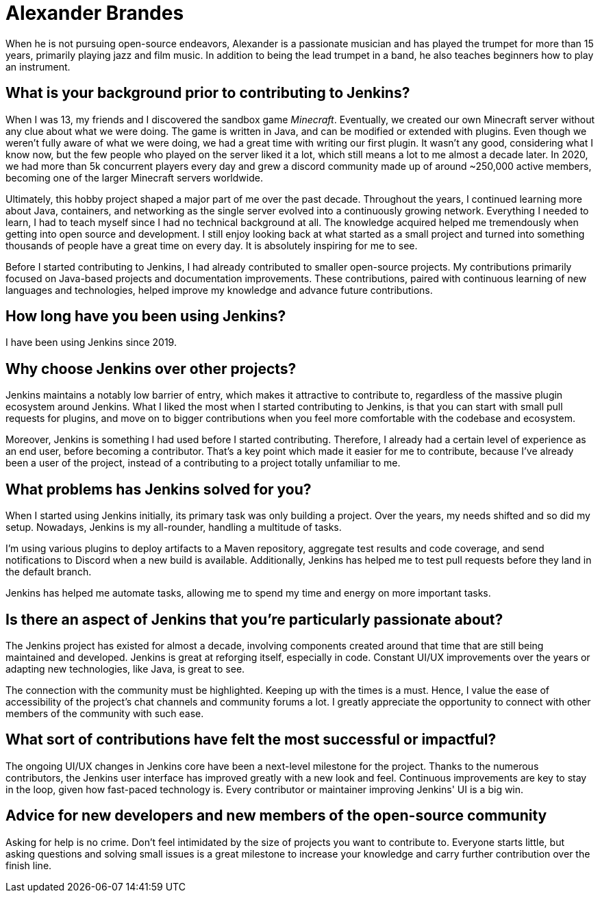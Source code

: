 = Alexander Brandes
:page-name: Alexander Brandes
:page-linkedin: 
:page-twitter: NotMyFault_OG
:page-github: NotMyFault
:page-email: 
:page-image: avatar/alexander-brandes.jpg
:page-pronouns: He/Him
:page-location: Kassel, Germany
:page-firstcommit: 2019
:page-featured: true
:page-intro: Alexander Brandes is an open-source contributor and maintainer and has served  on the Jenkins governance board. He has made contributions to multiple aspects of the Jenkins project including Jenkins core, multiple plugins, weekly and long term support releases, and the community.

When he is not pursuing open-source endeavors, Alexander is a passionate musician and has played the trumpet for more than 15 years, primarily playing jazz and film music. In addition to being the lead trumpet in a band, he also teaches beginners how to play an instrument.

== What is your background prior to contributing to Jenkins?

When I was 13, my friends and I discovered the sandbox game _Minecraft_.
Eventually, we created our own Minecraft server without any clue about what we were doing.
The game is written in Java, and can be modified or extended with plugins.
Even though we weren't fully aware of what we were doing, we had a great time with writing our first plugin.
It wasn't any good, considering what I know now, but the few people who played on the server liked it a lot, which still means a lot to me almost a decade later.
In 2020, we had more than 5k concurrent players every day and grew a discord community made up of around ~250,000 active members, becoming one of the larger Minecraft servers worldwide.

Ultimately, this hobby project shaped a major part of me over the past decade.
Throughout the years, I continued learning more about Java, containers, and networking as the single server evolved into a continuously growing network.
Everything I needed to learn, I had to teach myself since I had no technical background at all.
The knowledge acquired helped me tremendously when getting into open source and development. 
I still enjoy looking back at what started as a small project and turned into something thousands of people have a great time on every day.
It is absolutely inspiring for me to see.

Before I started contributing to Jenkins, I had already contributed to smaller open-source projects.
My contributions primarily focused on Java-based projects and documentation improvements.
These contributions, paired with continuous learning of new languages and technologies, helped improve my knowledge and advance future contributions.

== How long have you been using Jenkins?

I have been using Jenkins since 2019.

== Why choose Jenkins over other projects?

Jenkins maintains a notably low barrier of entry, which makes it attractive to contribute to, regardless of the massive plugin ecosystem around Jenkins.
What I liked the most when I started contributing to Jenkins, is that you can start with small pull requests for plugins, and move on to bigger contributions when you feel more comfortable with the codebase and ecosystem.

Moreover, Jenkins is something I had used before I started contributing.
Therefore, I already had a certain level of experience as an end user, before becoming a contributor.
That's a key point which made it easier for me to contribute, because I've already been a user of the project, instead of a contributing to a project totally unfamiliar to me.

== What problems has Jenkins solved for you?

When I started using Jenkins initially, its primary task was only building a project.
Over the years, my needs shifted and so did my setup.
Nowadays, Jenkins is my all-rounder, handling a multitude of tasks.

I'm using various plugins to deploy artifacts to a Maven repository, aggregate test results and code coverage, and send notifications to Discord when a new build is available.
Additionally, Jenkins has helped me to test pull requests before they land in the default branch.

Jenkins has helped me automate tasks, allowing me to spend my time and energy on more important tasks.

== Is there an aspect of Jenkins that you're particularly passionate about?

The Jenkins project has existed for almost a decade, involving components created around that time that are still being maintained and developed.
Jenkins is great at reforging itself, especially in code.
Constant UI/UX improvements over the years or adapting new technologies, like Java, is great to see.

The connection with the community must be highlighted.
Keeping up with the times is a must.
Hence, I value the ease of accessibility of the project's chat channels and community forums a lot.
I greatly appreciate the opportunity to connect with other members of the community with such ease.

== What sort of contributions have felt the most successful or impactful?

The ongoing UI/UX changes in Jenkins core have been a next-level milestone for the project.
Thanks to the numerous contributors, the Jenkins user interface has improved greatly with a new look and feel.
Continuous improvements are key to stay in the loop, given how fast-paced technology is.
Every contributor or maintainer improving Jenkins' UI is a big win.

== Advice for new developers and new members of the open-source community

Asking for help is no crime.
Don't feel intimidated by the size of projects you want to contribute to.
Everyone starts little, but asking questions and solving small issues is a great milestone to increase your knowledge and carry further contribution over the finish line.
